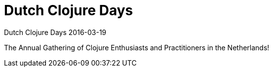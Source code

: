 = Dutch Clojure Days
Dutch Clojure Days 2016-03-19
:jbake-type: event
:jbake-edition: 2016
:jbake-link: http://www.ticketbase.com/events/dutch-clojure-days-2016
:jbake-location: Amsterdam, Netherlands
:jbake-start: 2016-03-19
:jbake-end: 2016-03-19

The Annual Gathering of Clojure Enthusiasts and Practitioners in the
Netherlands!
